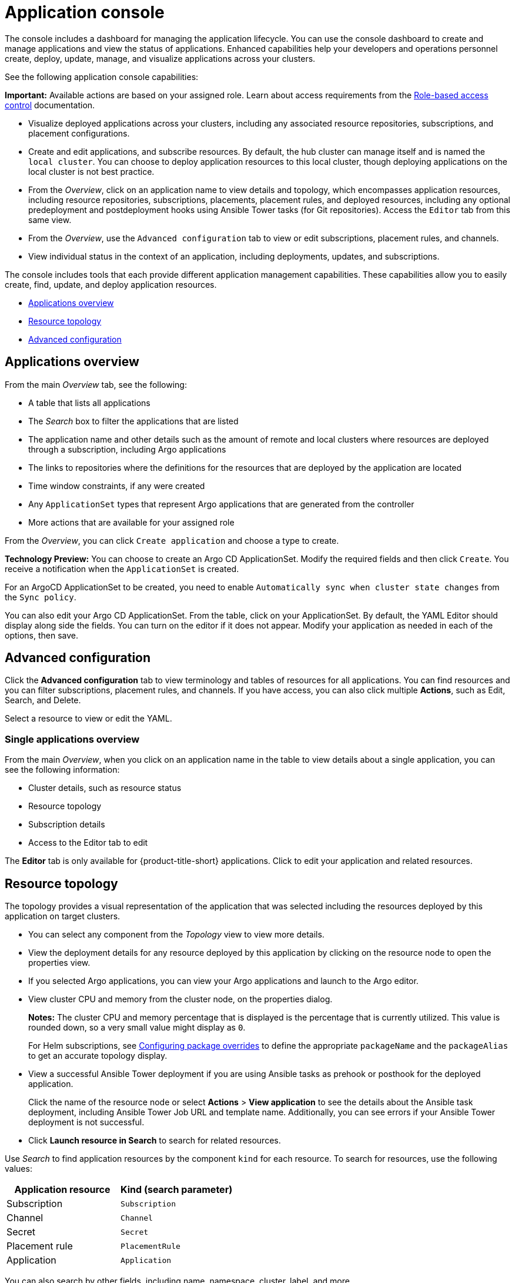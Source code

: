 [#application-console]
= Application console

The console includes a dashboard for managing the application lifecycle. You can use the console dashboard to create and manage applications and view the status of applications. Enhanced capabilities help your developers and operations personnel create, deploy, update, manage, and visualize applications across your clusters. 

See the following application console capabilities:

*Important:* Available actions are based on your assigned role. Learn about access requirements from the link:../access_control/rbac.adoc#role-based-access-control[Role-based access control] documentation.

* Visualize deployed applications across your clusters, including any associated resource repositories, subscriptions, and placement configurations.

* Create and edit applications, and subscribe resources. By default, the hub cluster can manage itself and is named the `local cluster`. You can choose to deploy application resources to this local cluster, though deploying applications on the local cluster is not best practice. 

* From the _Overview_, click on an application name to view details and topology, which encompasses application resources, including resource repositories, subscriptions, placements, placement rules, and deployed resources, including any optional predeployment and postdeployment hooks using Ansible Tower tasks (for Git repositories). Access the `Editor` tab from this same view.

* From the _Overview_, use the `Advanced configuration` tab to view or edit subscriptions, placement rules, and channels. 

* View individual status in the context of an application, including deployments, updates, and subscriptions.

The console includes tools that each provide different application management capabilities. These capabilities allow you to easily create, find, update, and deploy application resources.

* <<applications-overview,Applications overview>>
* <<resource-topology,Resource topology>>
* <<advanced-configuration,Advanced configuration>>

[#applications-overview]
== Applications overview

From the main _Overview_ tab, see the following:

* A table that lists all applications
* The _Search_ box to filter the applications that are listed
* The application name and other details such as the amount of remote and local clusters where resources are deployed through a subscription, including Argo applications
* The links to repositories where the definitions for the resources that are deployed by the application are located
* Time window constraints, if any were created
* Any `ApplicationSet` types that represent Argo applications that are generated from the controller
* More actions that are available for your assigned role

From the _Overview_, you can click `Create application` and choose a type to create. 

**Technology Preview:** You can choose to create an Argo CD ApplicationSet. Modify the required fields and then click `Create`. You receive a notification when the `ApplicationSet` is created.

For an ArgoCD ApplicationSet to be created, you need to enable `Automatically sync when cluster state changes` from the `Sync policy`.

You can also edit your Argo CD ApplicationSet. From the table, click on your ApplicationSet. By default, the YAML Editor should display along side the fields. You can turn on the editor if it does not appear. Modify your application as needed in each of the options, then save.

[#advanced-configuration]
== Advanced configuration

Click the *Advanced configuration* tab to view terminology and tables of resources for all applications. You can find resources and you can filter subscriptions, placement rules, and channels. If you have access, you can also click multiple **Actions**, such as Edit, Search, and Delete.

Select a resource to view or edit the YAML.

[#single-applications-overview]
=== Single applications overview

From the main _Overview_, when you click on an application name in the table to view details about a single application, you can see the following information:

* Cluster details, such as resource status
* Resource topology
* Subscription details
* Access to the Editor tab to edit

The *Editor* tab is only available for {product-title-short} applications. Click to edit your application and related resources.

[#resource-topology]
== Resource topology

The topology provides a visual representation of the application that was selected including the resources deployed by this application on target clusters.

* You can select any component from the _Topology_ view to view more details.

* View the deployment details for any resource deployed by this application by clicking on the resource node to open the properties view.

* If you selected Argo applications, you can view your Argo applications and launch to the Argo editor.

* View cluster CPU and memory from the cluster node, on the properties dialog. 
+
**Notes:** The cluster CPU and memory percentage that is displayed is the percentage that is currently utilized. This value is rounded down, so a very small value might display as `0`.

+
For Helm subscriptions, see xref:../applications/package_overrides.adoc#configuring-package-overrides[Configuring package overrides] to define the appropriate `packageName` and the `packageAlias` to get an accurate topology display.
+

* View a successful Ansible Tower deployment if you are using Ansible tasks as prehook or posthook for the deployed application. 

+
Click the name of the resource node or select *Actions* > *View application* to see the details about the Ansible task deployment, including Ansible Tower Job URL and template name. Additionally, you can see errors if your Ansible Tower deployment is not successful.

* Click *Launch resource in Search* to search for related resources.

Use _Search_ to find application resources by the component `kind` for each resource. To search for resources, use the following values:

|===
| Application resource | Kind (search parameter)

| Subscription
| `Subscription`

| Channel
| `Channel`

| Secret
| `Secret`

| Placement rule
| `PlacementRule`

| Application
| `Application`

|===

You can also search by other fields, including name, namespace, cluster, label, and more.

From the search results, you can view identifying details for each resource, including the name, namespace, cluster, labels, and creation date.

If you have access, you can also click *Actions* in the search results and select to delete that resource.

Click the resource name in the search results to open the YAML editor and make changes. Changes that you save are applied to the resource immediately.

For more information about using search, see link:../console/search.adoc#search-in-the-console[Search in the console].